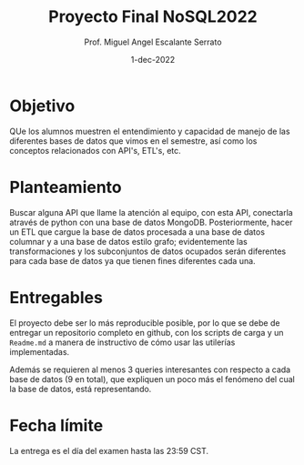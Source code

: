 #+TITLE: Proyecto Final NoSQL2022
#+AUTHOR: Prof. Miguel Angel Escalante Serrato
#+EMAIL:  miguel.escalante@itam.mx
#+DATE: 1-dec-2022
#+STARTUP: showall

* Objetivo

QUe los alumnos muestren el entendimiento y capacidad de manejo de las diferentes bases de datos que vimos en el semestre, así como los conceptos relacionados con API's, ETL's, etc.

* Planteamiento

Buscar alguna API que llame la atención al equipo, con esta API, conectarla através de python con una base de datos MongoDB. Posteriormente, hacer un ETL que cargue la base de datos procesada a una base de datos columnar y a una base de datos estilo grafo; evidentemente las transformaciones y los subconjuntos de datos ocupados serán diferentes para cada base de datos ya que tienen fines diferentes cada una.

* Entregables

El proyecto debe ser lo más reproducible posible, por lo que se debe de entregar un repositorio completo en github, con los scripts de carga y un ~Readme.md~ a manera de instructivo de cómo usar las utilerías implementadas.

Además se requieren al menos 3 queries interesantes con respecto a cada base de datos (9 en total), que expliquen un poco más el fenómeno del cual la base de datos, está representando.

*  Fecha límite

La entrega es el día del examen hasta las 23:59 CST.
